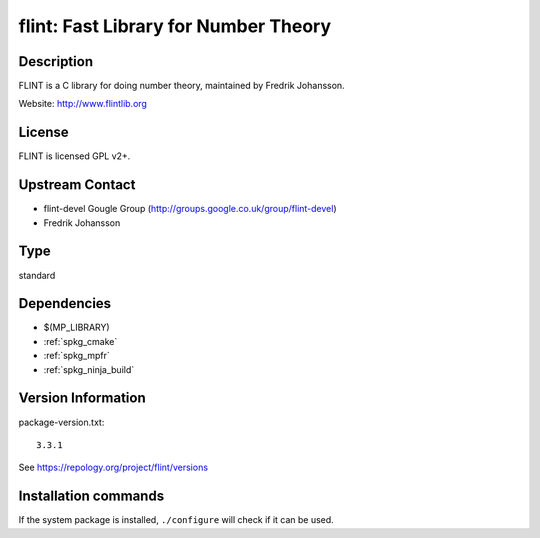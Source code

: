 .. _spkg_flint:

flint: Fast Library for Number Theory
=====================================

Description
-----------

FLINT is a C library for doing number theory, maintained by
Fredrik Johansson.

Website: http://www.flintlib.org

License
-------

FLINT is licensed GPL v2+.


Upstream Contact
----------------

-  flint-devel Gougle Group
   (http://groups.google.co.uk/group/flint-devel)
-  Fredrik Johansson


Type
----

standard


Dependencies
------------

- $(MP_LIBRARY)
- :ref:`spkg_cmake`
- :ref:`spkg_mpfr`
- :ref:`spkg_ninja_build`

Version Information
-------------------

package-version.txt::

    3.3.1

See https://repology.org/project/flint/versions

Installation commands
---------------------

.. tab:: Sage distribution:

   .. CODE-BLOCK:: bash

       $ sage -i flint

.. tab:: Alpine:

   .. CODE-BLOCK:: bash

       $ apk add flint-dev

.. tab:: conda-forge:

   .. CODE-BLOCK:: bash

       $ conda install libflint\<3.3.0a0

.. tab:: Debian/Ubuntu:

   .. CODE-BLOCK:: bash

       $ sudo apt-get install libflint-dev

.. tab:: Fedora/Redhat/CentOS:

   .. CODE-BLOCK:: bash

       $ sudo dnf install flint flint-devel

.. tab:: FreeBSD:

   .. CODE-BLOCK:: bash

       $ sudo pkg install math/flint2

.. tab:: Gentoo Linux:

   .. CODE-BLOCK:: bash

       $ sudo emerge sci-mathematics/flint\[ntl\]

.. tab:: Homebrew:

   .. CODE-BLOCK:: bash

       $ brew install flint

.. tab:: MacPorts:

   .. CODE-BLOCK:: bash

       $ sudo port install flint

.. tab:: mingw-w64:

   .. CODE-BLOCK:: bash

       $ sudo pacman -S -flint

.. tab:: Nixpkgs:

   .. CODE-BLOCK:: bash

       $ nix-env -f \'\<nixpkgs\>\' --install --attr flint

.. tab:: openSUSE:

   .. CODE-BLOCK:: bash

       $ sudo zypper install flint-devel

.. tab:: Void Linux:

   .. CODE-BLOCK:: bash

       $ sudo xbps-install flintlib-devel


If the system package is installed, ``./configure`` will check if it can be used.
